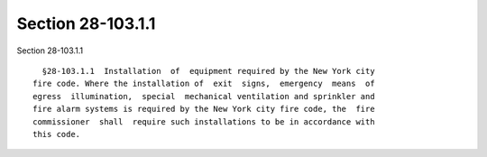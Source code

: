 Section 28-103.1.1
==================

Section 28-103.1.1 ::    
        
     
        §28-103.1.1  Installation  of  equipment required by the New York city
      fire code. Where the installation of  exit  signs,  emergency  means  of
      egress  illumination,  special  mechanical ventilation and sprinkler and
      fire alarm systems is required by the New York city fire code, the  fire
      commissioner  shall  require such installations to be in accordance with
      this code.
    
    
    
    
    
    
    